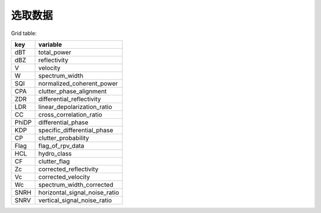 选取数据
================

Grid table:

+-------+------------------------------+
|key    |variable                      |
+=======+==============================+
|dBT    |total_power                   |
+-------+------------------------------+
|dBZ    |reflectivity                  |
+-------+------------------------------+
|V      |velocity                      |
+-------+------------------------------+
|W      |spectrum_width                |
+-------+------------------------------+
|SQI    |normalized_coherent_power     |
+-------+------------------------------+
|CPA    |clutter_phase_alignment       |
+-------+------------------------------+
|ZDR    |differential_reflectivity     |
+-------+------------------------------+
|LDR    |linear_depolarization_ratio   |
+-------+------------------------------+
|CC     |cross_correlation_ratio       |
+-------+------------------------------+
|PhiDP  |differential_phase            |
+-------+------------------------------+
|KDP    |specific_differential_phase   |
+-------+------------------------------+
|CP     |clutter_probability           |
+-------+------------------------------+
|Flag   |flag_of_rpv_data              |
+-------+------------------------------+
|HCL    |hydro_class                   |
+-------+------------------------------+
|CF     |clutter_flag                  |
+-------+------------------------------+
|Zc     |corrected_reflectivity        |
+-------+------------------------------+
|Vc     |corrected_velocity            |
+-------+------------------------------+
|Wc     |spectrum_width_corrected      |
+-------+------------------------------+
|SNRH   |horizontal_signal_noise_ratio |
+-------+------------------------------+
|SNRV   |vertical_signal_noise_ratio   |
+-------+------------------------------+

